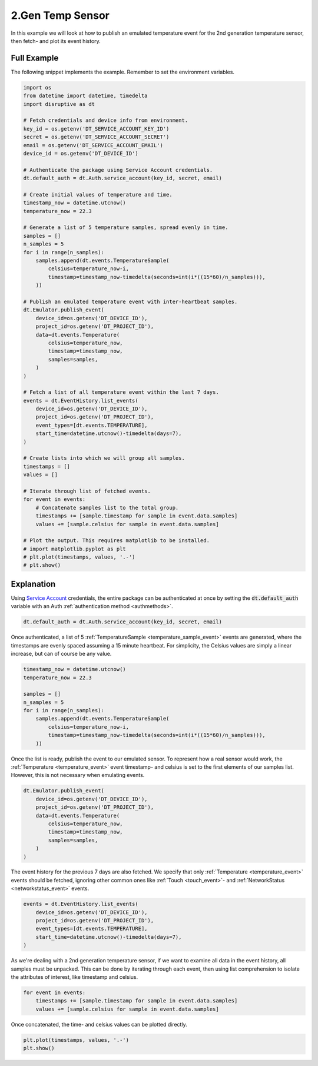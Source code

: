 .. _2nd_gen_temperature_sensor_example:

2.Gen Temp Sensor
===================
In this example we will look at how to publish an emulated temperature event for the 2nd generation temperature sensor, then fetch- and plot its event history.

Full Example
------------
The following snippet implements the example. Remember to set the environment variables.

.. code-block:: python

   import os
   from datetime import datetime, timedelta
   import disruptive as dt
   
   # Fetch credentials and device info from environment.
   key_id = os.getenv('DT_SERVICE_ACCOUNT_KEY_ID')
   secret = os.getenv('DT_SERVICE_ACCOUNT_SECRET')
   email = os.getenv('DT_SERVICE_ACCOUNT_EMAIL')
   device_id = os.getenv('DT_DEVICE_ID')
   
   # Authenticate the package using Service Account credentials.
   dt.default_auth = dt.Auth.service_account(key_id, secret, email)
   
   # Create initial values of temperature and time.
   timestamp_now = datetime.utcnow()
   temperature_now = 22.3
   
   # Generate a list of 5 temperature samples, spread evenly in time.
   samples = []
   n_samples = 5
   for i in range(n_samples):
       samples.append(dt.events.TemperatureSample(
           celsius=temperature_now-i,
           timestamp=timestamp_now-timedelta(seconds=int(i*((15*60)/n_samples))),
       ))
   
   # Publish an emulated temperature event with inter-heartbeat samples.
   dt.Emulator.publish_event(
       device_id=os.getenv('DT_DEVICE_ID'),
       project_id=os.getenv('DT_PROJECT_ID'),
       data=dt.events.Temperature(
           celsius=temperature_now,
           timestamp=timestamp_now,
           samples=samples,
       )
   )

   # Fetch a list of all temperature event within the last 7 days.
   events = dt.EventHistory.list_events(
       device_id=os.getenv('DT_DEVICE_ID'),
       project_id=os.getenv('DT_PROJECT_ID'),
       event_types=[dt.events.TEMPERATURE],
       start_time=datetime.utcnow()-timedelta(days=7),
   )
   
   # Create lists into which we will group all samples.
   timestamps = []
   values = []
   
   # Iterate through list of fetched events.
   for event in events:
       # Concatenate samples list to the total group.
       timestamps += [sample.timestamp for sample in event.data.samples]
       values += [sample.celsius for sample in event.data.samples]
   
   # Plot the output. This requires matplotlib to be installed.
   # import matplotlib.pyplot as plt
   # plt.plot(timestamps, values, '.-')
   # plt.show()

.. image:: t2-temperature.png

Explanation
-----------
Using `Service Account <https://developer.disruptive-technologies.com/docs/service-accounts/introduction-to-service-accounts>`_ credentials, the entire package can be authenticated at once by setting the :code:`dt.default_auth` variable with an Auth :ref:`authentication method <authmethods>`.

.. code-block:: python

   dt.default_auth = dt.Auth.service_account(key_id, secret, email)

Once authenticated, a list of 5 :ref:`TemperatureSample <temperature_sample_event>` events are generated, where the timestamps are evenly spaced assuming a 15 minute heartbeat. For simplicity, the Celsius values are simply a linear increase, but can of course be any value.

.. code-block:: python

   timestamp_now = datetime.utcnow()
   temperature_now = 22.3
   
   samples = []
   n_samples = 5
   for i in range(n_samples):
       samples.append(dt.events.TemperatureSample(
           celsius=temperature_now-i,
           timestamp=timestamp_now-timedelta(seconds=int(i*((15*60)/n_samples))),
       ))

Once the list is ready, publish the event to our emulated sensor. To represent how a real sensor would work, the :ref:`Temperature <temperature_event>` event timestamp- and celsius is set to the first elements of our samples list. However, this is not necessary when emulating events.

.. code-block:: python

   dt.Emulator.publish_event(
       device_id=os.getenv('DT_DEVICE_ID'),
       project_id=os.getenv('DT_PROJECT_ID'),
       data=dt.events.Temperature(
           celsius=temperature_now,
           timestamp=timestamp_now,
           samples=samples,
       )
   )

The event history for the previous 7 days are also fetched. We specify that only :ref:`Temperature <temperature_event>` events should be fetched, ignoring other common ones like :ref:`Touch <touch_event>`- and :ref:`NetworkStatus <networkstatus_event>` events.

.. code-block:: python

   events = dt.EventHistory.list_events(
       device_id=os.getenv('DT_DEVICE_ID'),
       project_id=os.getenv('DT_PROJECT_ID'),
       event_types=[dt.events.TEMPERATURE],
       start_time=datetime.utcnow()-timedelta(days=7),
   )

As we're dealing with a 2nd generation temperature sensor, if we want to examine all data in the event history, all samples must be unpacked. This can be done by iterating through each event, then using list comprehension to isolate the attributes of interest, like timestamp and celsius.

.. code-block:: python

   for event in events:
       timestamps += [sample.timestamp for sample in event.data.samples]
       values += [sample.celsius for sample in event.data.samples]

Once concatenated, the time- and celsius values can be plotted directly.

.. code-block:: python

   plt.plot(timestamps, values, '.-')
   plt.show()
